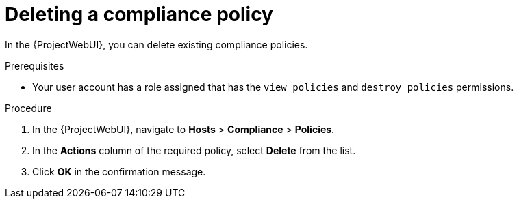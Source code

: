 :_mod-docs-content-type: PROCEDURE

[id="Deleting_a_Compliance_Policy_{context}"]
= Deleting a compliance policy

[role="_abstract"]
In the {ProjectWebUI}, you can delete existing compliance policies.

.Prerequisites
* Your user account has a role assigned that has the `view_policies` and `destroy_policies` permissions.

.Procedure
. In the {ProjectWebUI}, navigate to *Hosts* > *Compliance* > *Policies*.
. In the *Actions* column of the required policy, select *Delete* from the list.
. Click *OK* in the confirmation message.
